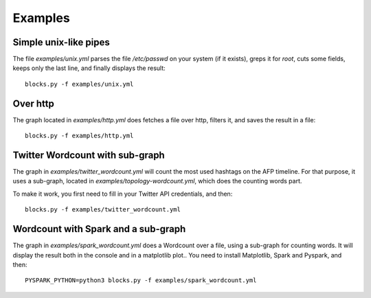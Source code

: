 Examples
========

Simple unix-like pipes
----------------------

The file `examples/unix.yml` parses the file `/etc/passwd` on your
system (if it exists), greps it for `root`, cuts some fields, keeps
only the last line, and finally displays the result::

   blocks.py -f examples/unix.yml

Over http
---------

The graph located in `examples/http.yml` does fetches a file over
http, filters it, and saves the result in a file::

   blocks.py -f examples/http.yml

Twitter Wordcount with sub-graph
--------------------------------

The graph in `examples/twitter_wordcount.yml` will count the most used
hashtags on the AFP timeline. For that purpose, it uses a sub-graph,
located in `examples/topology-wordcount.yml`, which does the counting
words part.

To make it work, you first need to fill in your Twitter API
credentials, and then::

   blocks.py -f examples/twitter_wordcount.yml

Wordcount with Spark and a sub-graph
------------------------------------

The graph in `examples/spark_wordcount.yml` does a Wordcount over a
file, using a sub-graph for counting words. It will display the result
both in the console and in a matplotlib plot.. You need to install
Matplotlib, Spark and Pyspark, and then::

   PYSPARK_PYTHON=python3 blocks.py -f examples/spark_wordcount.yml
